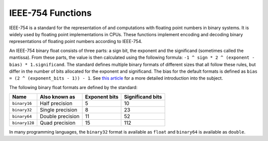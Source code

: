 IEEE-754 Functions
==================

.. versionadded:: 0.12

IEEE-754 is a standard for the representation of and computations with floating point
numbers in binary systems. It is widely used by floating point implementations in
CPUs. These functions implement encoding and decoding binary representations of floating point
numbers according to IEEE-754.

An IEEE-754 binary float consists of three parts: a sign bit, the exponent and the significand
(sometimes called the mantissa). From these parts, the value is then calculated using the
following formula: ``-1 ^ sign * 2 ^ (exponent - bias) * 1.significand``.  The standard defines
multiple binary formats of different sizes that all follow these rules, but differ in
the number of bits allocated for the exponent and significand. The bias for the default
formats is defined as ``bias = (2 ^ (exponent_bits - 1)) - 1``.
See `this article <float_article_>`_ for a more detailed introduction into the subject.

.. _float_article: http://chrishecker.com/images/f/fb/Gdmfp.pdf

The following binary float formats are defined by the standard:

=============  ==================  =============  ================
Name           Also known as       Exponent bits  Significand bits
=============  ==================  =============  ================
``binary16``   Half precision      5              10
``binary32``   Single precision    8              23
``binary64``   Double precision    11             52
``binary128``  Quad precision      15             112
=============  ==================  =============  ================

In many programming languages, the ``binary32`` format is available as ``float``
and ``binary64`` is available as ``double``.


.. function:: ieee754_encode(x; exponent_bits; significand_bits [; exponent_bias])

   Encode a floating point number into a IEEE-754 binary representation.

   :param x: The floating point value to encode.
   :param exponent_bits: The length of the exponent part, in bits.
   :param significand_bits: The length of the significand part, in bits.
   :param exponent_bias: The exponent bias to use. Derived from the length of the
                         exponent if not specified.

.. function:: ieee754_decode(x; exponent_bits; significand_bits [; exponent_bias])

   Calculate the value of an IEEE-754 binary float.

   :param x: The binary float to decode.
   :param exponent_bits: The length of the exponent part, in bits.
   :param significand_bits: The length of the significand part, in bits.
   :param exponent_bias: The exponent bias to use. Derived from the length of the
                         exponent if not specified.

.. function:: ieee754_half_encode(x)

   Encode ``x`` in the half-precision binary format.

.. function:: ieee754_half_decode(x)

   Decode the half-precision binary float ``x``.

.. function:: ieee754_single_encode(x)

   Encode ``x`` in the single-precision binary format.

.. function:: ieee754_single_decode(x)

   Decode the single-precision binary float ``x``.

.. function:: ieee754_double_encode(x)

   Encode ``x`` in the double-precision binary format.

.. function:: ieee754_double_decode(x)

   Decode the double-precision binary float ``x``.

.. function:: ieee754_quad_encode(x)

   Encode ``x`` in the quad-precision binary format.

.. function:: ieee754_quad_decode(x)

   Decode the quad-precision binary float ``x``.
